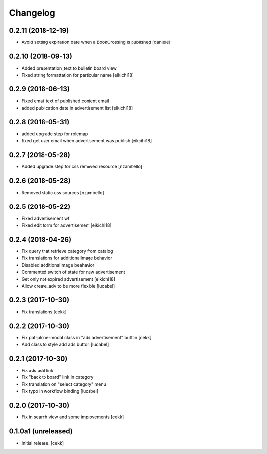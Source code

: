 Changelog
=========


0.2.11 (2018-12-19)
-------------------

- Avoid setting expiration date when a BookCrossing is published
  [daniele]


0.2.10 (2018-09-13)
-------------------

- Added presentation_text to bulletin board view
- Fixed string formattation for particular name
  [eikichi18]


0.2.9 (2018-06-13)
------------------

- Fixed email text of published content email
- added publication date in advertisement list
  [eikichi18]


0.2.8 (2018-05-31)
------------------

- added upgrade step for rolemap
- fixed get user email when advertisement was publish
  [eikcihi18]


0.2.7 (2018-05-28)
------------------

- Added upgrade step for css removed resource [nzambello]


0.2.6 (2018-05-28)
------------------

- Removed static css sources [nzambello]


0.2.5 (2018-05-22)
------------------

- Fixed advertisement wf
- Fixed edit form for advertisement
  [eikichi18]


0.2.4 (2018-04-26)
------------------
- Fix query that retrieve category from catalog
- Fix translations for additionalImage behavior
- Disabled additionalImage beahavior
- Commented switch of state for new advertisement
- Get only not expired advertisement
  [eikichi18]
- Allow create_adv to be more flexible
  [lucabel]

0.2.3 (2017-10-30)
------------------

- Fix translations
  [cekk]


0.2.2 (2017-10-30)
------------------

- Fix pat-plone-modal class in "add advertisement" button
  [cekk]
- Add class to style add ads button
  [lucabel]

0.2.1 (2017-10-30)
------------------

- Fix ads add link
- Fix "back to board" link in category
- Fix translation on "select category" menu
- Fix typo in workflow binding
  [lucabel]


0.2.0 (2017-10-30)
------------------

- Fix in search view and some improvements
  [cekk]

0.1.0a1 (unreleased)
--------------------

- Initial release.
  [cekk]
